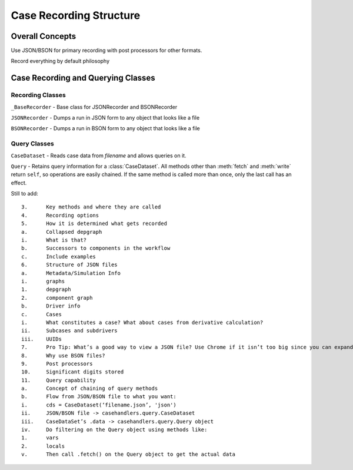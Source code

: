 
Case Recording Structure
-------------------------

Overall Concepts
++++++++++++++++

Use JSON/BSON for primary recording with post processors for other formats.

Record everything by default philosophy

Case Recording and Querying Classes
+++++++++++++++++++++++++++++++++++

Recording Classes
=================

``_BaseRecorder`` - Base class for JSONRecorder and BSONRecorder

``JSONRecorder`` - Dumps a run in JSON form to any object that looks like a file

``BSONRecorder`` - Dumps a run in BSON form to any object that looks like a file

Query Classes
=================

``CaseDataset`` - Reads case data from `filename` and allows queries on it.

``Query`` - Retains query information for a :class:`CaseDataset`. All methods other than :meth:`fetch` and :meth:`write` return ``self``, so operations are easily chained.  If the same method is called more than once, only the last call has an effect.


Still to add::

	3.	Key methods and where they are called
	4.	Recording options
	5.	How it is determined what gets recorded
	a.	Collapsed depgraph
	i.	What is that?
	b.	Successors to components in the workflow
	c.	Include examples
	6.	Structure of JSON files
	a.	Metadata/Simulation Info
	i.	graphs
	1.	depgraph
	2.	component graph
	b.	Driver info
	c.	Cases
	i.	What constitutes a case? What about cases from derivative calculation?
	ii.	Subcases and subdrivers
	iii.	UUIDs
	7.	Pro Tip: What’s a good way to view a JSON file? Use Chrome if it isn’t too big since you can expand/collapse
	8.	Why use BSON files?
	9.	Post processors
	10.	Significant digits stored
	11.	Query capability
	a.	Concept of chaining of query methods
	b.	Flow from JSON/BSON file to what you want:
	i.	cds = CaseDataset(‘filename.json’, 'json')
	ii.	JSON/BSON file -> casehandlers.query.CaseDataset 
	iii.	CaseDataSet’s .data -> casehandlers.query.Query object
	iv.	Do filtering on the Query object using methods like:
	1.	vars
	2.	locals
	v.	Then call .fetch() on the Query object to get the actual data
